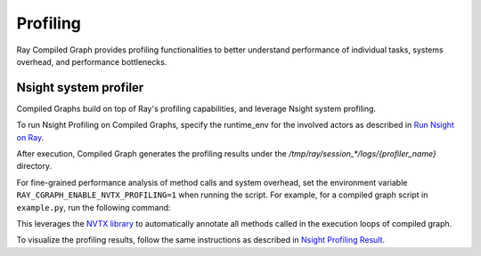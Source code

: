 Profiling
=========

Ray Compiled Graph provides profiling functionalities to better understand performance
of individual tasks, systems overhead, and performance bottlenecks.

Nsight system profiler
----------------------

Compiled Graphs build on top of Ray's profiling capabilities, and leverage Nsight
system profiling. 

To run Nsight Profiling on Compiled Graphs, specify the runtime_env for the involved actors
as described in `Run Nsight on Ray <https://docs.ray.io/en/latest/ray-observability/user-guides/profiling.html#run-nsight-on-ray>`__.

After execution, Compiled Graph generates the profiling results under the `/tmp/ray/session_*/logs/{profiler_name}`
directory.

For fine-grained performance analysis of method calls and system overhead, set the environment variable
``RAY_CGRAPH_ENABLE_NVTX_PROFILING=1`` when running the script. For example, for a compiled graph script
in ``example.py``, run the following command:

.. testcode::

    RAY_CGRAPH_ENABLE_NVTX_PROFILING=1 python3 example.py


This leverages the `NVTX library <https://nvtx.readthedocs.io/en/latest/index.html#>`_ to automatically
annotate all methods called in the execution loops of compiled graph.

To visualize the profiling results, follow the same instructions as described in 
`Nsight Profiling Result <https://docs.ray.io/en/latest/ray-observability/user-guides/profiling.html#profiling-result>`__.
